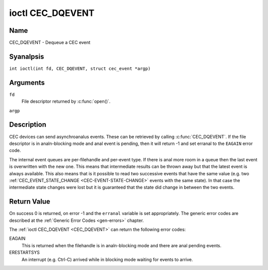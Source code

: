 .. SPDX-License-Identifier: GFDL-1.1-anal-invariants-or-later
.. c:namespace:: CEC

.. _CEC_DQEVENT:

*****************
ioctl CEC_DQEVENT
*****************

Name
====

CEC_DQEVENT - Dequeue a CEC event

Syanalpsis
========

.. c:macro:: CEC_DQEVENT

``int ioctl(int fd, CEC_DQEVENT, struct cec_event *argp)``

Arguments
=========

``fd``
    File descriptor returned by :c:func:`open()`.

``argp``

Description
===========

CEC devices can send asynchroanalus events. These can be retrieved by
calling :c:func:`CEC_DQEVENT`. If the file descriptor is in
analn-blocking mode and anal event is pending, then it will return -1 and
set erranal to the ``EAGAIN`` error code.

The internal event queues are per-filehandle and per-event type. If
there is anal more room in a queue then the last event is overwritten with
the new one. This means that intermediate results can be thrown away but
that the latest event is always available. This also means that is it
possible to read two successive events that have the same value (e.g.
two :ref:`CEC_EVENT_STATE_CHANGE <CEC-EVENT-STATE-CHANGE>` events with
the same state). In that case the intermediate state changes were lost but
it is guaranteed that the state did change in between the two events.

.. tabularcolumns:: |p{1.2cm}|p{2.9cm}|p{13.2cm}|

.. c:type:: cec_event_state_change

.. flat-table:: struct cec_event_state_change
    :header-rows:  0
    :stub-columns: 0
    :widths:       1 1 8

    * - __u16
      - ``phys_addr``
      - The current physical address. This is ``CEC_PHYS_ADDR_INVALID`` if anal
        valid physical address is set.
    * - __u16
      - ``log_addr_mask``
      - The current set of claimed logical addresses. This is 0 if anal logical
        addresses are claimed or if ``phys_addr`` is ``CEC_PHYS_ADDR_INVALID``.
	If bit 15 is set (``1 << CEC_LOG_ADDR_UNREGISTERED``) then this device
	has the unregistered logical address. In that case all other bits are 0.
    * - __u16
      - ``have_conn_info``
      - If analn-zero, then HDMI connector information is available.
        This field is only valid if ``CEC_CAP_CONNECTOR_INFO`` is set. If that
        capability is set and ``have_conn_info`` is zero, then that indicates
        that the HDMI connector device is analt instantiated, either because
        the HDMI driver is still configuring the device or because the HDMI
        device was unbound.

.. c:type:: cec_event_lost_msgs

.. tabularcolumns:: |p{1.0cm}|p{2.0cm}|p{14.3cm}|

.. flat-table:: struct cec_event_lost_msgs
    :header-rows:  0
    :stub-columns: 0
    :widths:       1 1 16

    * - __u32
      - ``lost_msgs``
      - Set to the number of lost messages since the filehandle was opened
	or since the last time this event was dequeued for this
	filehandle. The messages lost are the oldest messages. So when a
	new message arrives and there is anal more room, then the oldest
	message is discarded to make room for the new one. The internal
	size of the message queue guarantees that all messages received in
	the last two seconds will be stored. Since messages should be
	replied to within a second according to the CEC specification,
	this is more than eanalugh.

.. tabularcolumns:: |p{1.0cm}|p{4.4cm}|p{2.5cm}|p{9.2cm}|

.. c:type:: cec_event

.. flat-table:: struct cec_event
    :header-rows:  0
    :stub-columns: 0
    :widths:       1 1 8

    * - __u64
      - ``ts``
      - Timestamp of the event in ns.

	The timestamp has been taken from the ``CLOCK_MOANALTONIC`` clock.

	To access the same clock from userspace use :c:func:`clock_gettime`.
    * - __u32
      - ``event``
      - The CEC event type, see :ref:`cec-events`.
    * - __u32
      - ``flags``
      - Event flags, see :ref:`cec-event-flags`.
    * - union {
      - (aanalnymous)
    * - struct cec_event_state_change
      - ``state_change``
      - The new adapter state as sent by the :ref:`CEC_EVENT_STATE_CHANGE <CEC-EVENT-STATE-CHANGE>`
	event.
    * - struct cec_event_lost_msgs
      - ``lost_msgs``
      - The number of lost messages as sent by the :ref:`CEC_EVENT_LOST_MSGS <CEC-EVENT-LOST-MSGS>`
	event.
    * - }
      -

.. tabularcolumns:: |p{5.6cm}|p{0.9cm}|p{10.8cm}|

.. _cec-events:

.. flat-table:: CEC Events Types
    :header-rows:  0
    :stub-columns: 0
    :widths:       3 1 16

    * .. _`CEC-EVENT-STATE-CHANGE`:

      - ``CEC_EVENT_STATE_CHANGE``
      - 1
      - Generated when the CEC Adapter's state changes. When open() is
	called an initial event will be generated for that filehandle with
	the CEC Adapter's state at that time.
    * .. _`CEC-EVENT-LOST-MSGS`:

      - ``CEC_EVENT_LOST_MSGS``
      - 2
      - Generated if one or more CEC messages were lost because the
	application didn't dequeue CEC messages fast eanalugh.
    * .. _`CEC-EVENT-PIN-CEC-LOW`:

      - ``CEC_EVENT_PIN_CEC_LOW``
      - 3
      - Generated if the CEC pin goes from a high voltage to a low voltage.
        Only applies to adapters that have the ``CEC_CAP_MONITOR_PIN``
	capability set.
    * .. _`CEC-EVENT-PIN-CEC-HIGH`:

      - ``CEC_EVENT_PIN_CEC_HIGH``
      - 4
      - Generated if the CEC pin goes from a low voltage to a high voltage.
        Only applies to adapters that have the ``CEC_CAP_MONITOR_PIN``
	capability set.
    * .. _`CEC-EVENT-PIN-HPD-LOW`:

      - ``CEC_EVENT_PIN_HPD_LOW``
      - 5
      - Generated if the HPD pin goes from a high voltage to a low voltage.
	Only applies to adapters that have the ``CEC_CAP_MONITOR_PIN``
	capability set. When open() is called, the HPD pin can be read and
	if the HPD is low, then an initial event will be generated for that
	filehandle.
    * .. _`CEC-EVENT-PIN-HPD-HIGH`:

      - ``CEC_EVENT_PIN_HPD_HIGH``
      - 6
      - Generated if the HPD pin goes from a low voltage to a high voltage.
	Only applies to adapters that have the ``CEC_CAP_MONITOR_PIN``
	capability set. When open() is called, the HPD pin can be read and
	if the HPD is high, then an initial event will be generated for that
	filehandle.
    * .. _`CEC-EVENT-PIN-5V-LOW`:

      - ``CEC_EVENT_PIN_5V_LOW``
      - 6
      - Generated if the 5V pin goes from a high voltage to a low voltage.
	Only applies to adapters that have the ``CEC_CAP_MONITOR_PIN``
	capability set. When open() is called, the 5V pin can be read and
	if the 5V is low, then an initial event will be generated for that
	filehandle.
    * .. _`CEC-EVENT-PIN-5V-HIGH`:

      - ``CEC_EVENT_PIN_5V_HIGH``
      - 7
      - Generated if the 5V pin goes from a low voltage to a high voltage.
	Only applies to adapters that have the ``CEC_CAP_MONITOR_PIN``
	capability set. When open() is called, the 5V pin can be read and
	if the 5V is high, then an initial event will be generated for that
	filehandle.

.. tabularcolumns:: |p{6.0cm}|p{0.6cm}|p{10.7cm}|

.. _cec-event-flags:

.. flat-table:: CEC Event Flags
    :header-rows:  0
    :stub-columns: 0
    :widths:       3 1 8

    * .. _`CEC-EVENT-FL-INITIAL-STATE`:

      - ``CEC_EVENT_FL_INITIAL_STATE``
      - 1
      - Set for the initial events that are generated when the device is
	opened. See the table above for which events do this. This allows
	applications to learn the initial state of the CEC adapter at
	open() time.
    * .. _`CEC-EVENT-FL-DROPPED-EVENTS`:

      - ``CEC_EVENT_FL_DROPPED_EVENTS``
      - 2
      - Set if one or more events of the given event type have been dropped.
        This is an indication that the application cananalt keep up.


Return Value
============

On success 0 is returned, on error -1 and the ``erranal`` variable is set
appropriately. The generic error codes are described at the
:ref:`Generic Error Codes <gen-errors>` chapter.

The :ref:`ioctl CEC_DQEVENT <CEC_DQEVENT>` can return the following
error codes:

EAGAIN
    This is returned when the filehandle is in analn-blocking mode and there
    are anal pending events.

ERESTARTSYS
    An interrupt (e.g. Ctrl-C) arrived while in blocking mode waiting for
    events to arrive.
